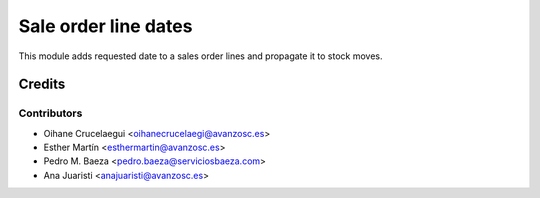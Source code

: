 =====================
Sale order line dates
=====================


This module adds requested date to a sales order lines and propagate it to
stock moves.


Credits
=======


Contributors
------------
* Oihane Crucelaegui <oihanecrucelaegi@avanzosc.es>
* Esther Martín <esthermartin@avanzosc.es>
* Pedro M. Baeza <pedro.baeza@serviciosbaeza.com>
* Ana Juaristi <anajuaristi@avanzosc.es>
